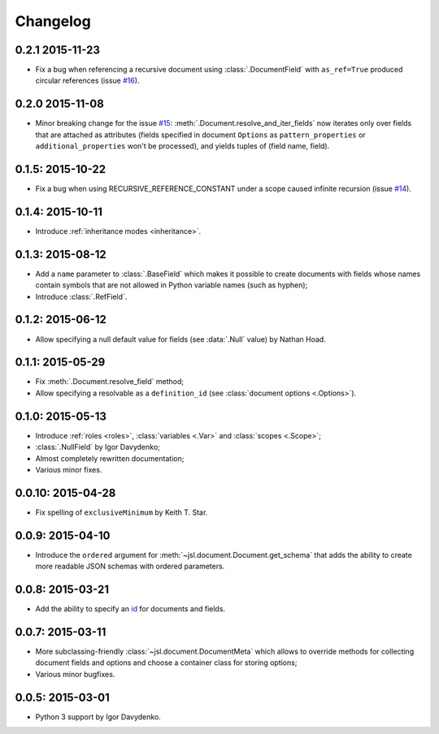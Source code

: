 Changelog
=========

0.2.1 2015-11-23
~~~~~~~~~~~~~~~~

- Fix a bug when referencing a recursive document using :class:`.DocumentField` with ``as_ref=True``
  produced circular references (issue `#16`_).

0.2.0 2015-11-08
~~~~~~~~~~~~~~~~

- Minor breaking change for the issue `#15`_: :meth:`.Document.resolve_and_iter_fields`
  now iterates only over fields that are attached as attributes
  (fields specified in document ``Options`` as ``pattern_properties`` or
  ``additional_properties`` won't be processed), and yields tuples of (field name, field).

0.1.5: 2015-10-22
~~~~~~~~~~~~~~~~~

- Fix a bug when using RECURSIVE_REFERENCE_CONSTANT under a scope caused
  infinite recursion (issue `#14`_).

0.1.4: 2015-10-11
~~~~~~~~~~~~~~~~~

- Introduce :ref:`inheritance modes <inheritance>`.

0.1.3: 2015-08-12
~~~~~~~~~~~~~~~~~

- Add a ``name`` parameter to :class:`.BaseField` which makes it possible to create documents
  with fields whose names contain symbols that are not allowed in Python variable
  names (such as hyphen);
- Introduce :class:`.RefField`.

0.1.2: 2015-06-12
~~~~~~~~~~~~~~~~~

- Allow specifying a null default value for fields (see :data:`.Null` value) by Nathan Hoad.

0.1.1: 2015-05-29
~~~~~~~~~~~~~~~~~

- Fix :meth:`.Document.resolve_field` method;
- Allow specifying a resolvable as a ``definition_id`` (see :class:`document options <.Options>`).

0.1.0: 2015-05-13
~~~~~~~~~~~~~~~~~

- Introduce :ref:`roles <roles>`, :class:`variables <.Var>` and :class:`scopes <.Scope>`;
- :class:`.NullField` by Igor Davydenko;
- Almost completely rewritten documentation;
- Various minor fixes.

0.0.10: 2015-04-28
~~~~~~~~~~~~~~~~~~

- Fix spelling of ``exclusiveMinimum`` by Keith T. Star.

0.0.9: 2015-04-10
~~~~~~~~~~~~~~~~~

- Introduce the ``ordered`` argument for :meth:`~jsl.document.Document.get_schema` that
  adds the ability to create more readable JSON schemas with ordered parameters.

0.0.8: 2015-03-21
~~~~~~~~~~~~~~~~~

- Add the ability to specify an `id`_ for documents and fields.

0.0.7: 2015-03-11
~~~~~~~~~~~~~~~~~

- More subclassing-friendly :class:`~jsl.document.DocumentMeta` which allows to
  override methods for collecting document fields and options and
  choose a container class for storing options;
- Various minor bugfixes.

0.0.5: 2015-03-01
~~~~~~~~~~~~~~~~~

- Python 3 support by Igor Davydenko.

.. _id: http://tools.ietf.org/html/draft-zyp-json-schema-04#section-7.2
.. _#14: https://github.com/aromanovich/jsl/issues/14
.. _#15: https://github.com/aromanovich/jsl/issues/15
.. _#16: https://github.com/aromanovich/jsl/issues/16
